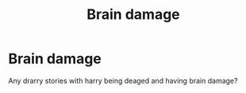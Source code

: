 #+TITLE: Brain damage

* Brain damage
:PROPERTIES:
:Author: deatheaterhealer
:Score: 0
:DateUnix: 1595631181.0
:DateShort: 2020-Jul-25
:FlairText: Recommendation
:END:
Any drarry stories with harry being deaged and having brain damage?

